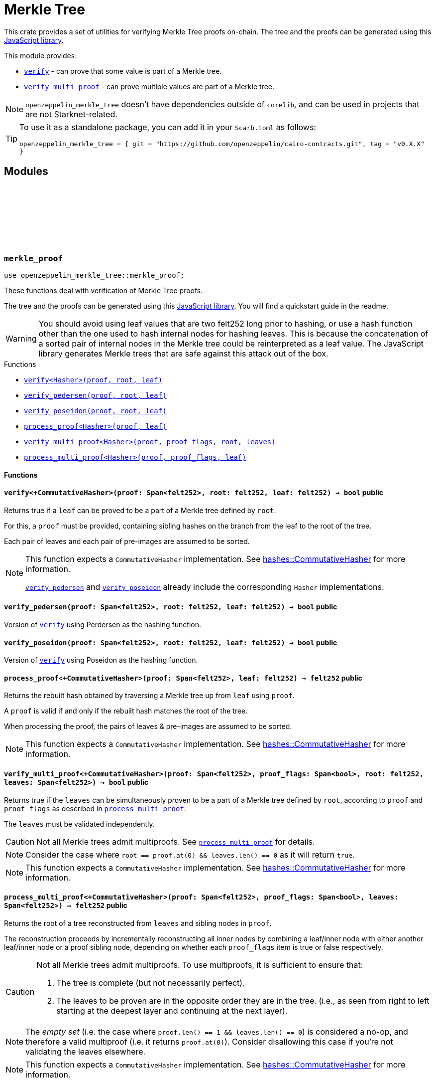 :github-icon: pass:[<svg class="icon"><use href="#github-icon"/></svg>]
:strk-merkle-tree: https://github.com/ericnordelo/strk-merkle-tree[JavaScript library]
:verify: xref:#merkle_proof-verify[verify]
:verify_pedersen: xref:#merkle_proof-verify_perdersen[verify_pedersen]
:verify_poseidon: xref:#merkle_proof-verify_poseidon[verify_poseidon]
:verify_multi_proof: xref:#merkle_proof-verify_multi_proof[verify_multi_proof]
:process_multi_proof: xref:#merkle_proof-process_multi_proof[process_multi_proof]

= Merkle Tree

This crate provides a set of utilities for verifying Merkle Tree proofs on-chain. The tree and the proofs can be
generated using this {strk-merkle-tree}.

This module provides:

- `{verify}` - can prove that some value is part of a Merkle tree.

- `{verify_multi_proof}` - can prove multiple values are part of a Merkle tree.

NOTE: `openzeppelin_merkle_tree` doesn't have dependencies outside of `corelib`, and can be used in projects that are not Starknet-related.

[TIP]
====
To use it as a standalone package, you can add it in your `Scarb.toml` as follows:

`openzeppelin_merkle_tree = { git = "https://github.com/openzeppelin/cairo-contracts.git", tag = "v0.X.X" }`
====

== Modules

[.contract]
[[merkle_proof]]
=== `++merkle_proof++` link:https://github.com/OpenZeppelin/cairo-contracts/blob/release-v0.17.0/packages/merkle_tree/src/merkle_proof.cairo[{github-icon},role=heading-link]

```cairo
use openzeppelin_merkle_tree::merkle_proof;
```

These functions deal with verification of Merkle Tree proofs.

The tree and the proofs can be generated using this {strk-merkle-tree}. You will find a quickstart guide in the readme.

WARNING: You should avoid using leaf values that are two felt252 long prior to hashing, or use a hash function
other than the one used to hash internal nodes for hashing leaves. This is because the concatenation of a sorted pair
of internal nodes in the Merkle tree could be reinterpreted as a leaf value. The JavaScript library generates Merkle
trees that are safe against this attack out of the box.

[.contract-index]
.Functions
--
* xref:#merkle_proof-verify[`++verify<Hasher>(proof, root, leaf)++`]
* xref:#merkle_proof-verify_pedersen[`++verify_pedersen(proof, root, leaf)++`]
* xref:#merkle_proof-verify_poseidon[`++verify_poseidon(proof, root, leaf)++`]
* xref:#merkle_proof-process_proof[`++process_proof<Hasher>(proof, leaf)++`]
* xref:#merkle_proof-verify_multi_proof[`++verify_multi_proof<Hasher>(proof, proof_flags, root, leaves)++`]
* xref:#merkle_proof-process_multi_proof[`++process_multi_proof<Hasher>(proof, proof_flags, leaf)++`]
--

[#merkle_proof-Functions]
==== Functions

[.contract-item]
[[merkle_proof-verify]]
==== `[.contract-item-name]#++verify<+CommutativeHasher>++#++(proof: Span<felt252>, root: felt252, leaf: felt252) → bool++` [.item-kind]#public#

Returns true if a `leaf` can be proved to be a part of a Merkle tree defined by `root`.

For this, a `proof` must be provided, containing sibling hashes on the branch from the leaf to the root of the tree.

Each pair of leaves and each pair of pre-images are assumed to be sorted.

[NOTE]
====
This function expects a `CommutativeHasher` implementation. See xref:#hashes-CommutativeHasher[hashes::CommutativeHasher] for more information.

`{verify_pedersen}` and `{verify_poseidon}` already include the corresponding `Hasher` implementations.
====

[.contract-item]
[[merkle_proof-verify_pedersen]]
==== `[.contract-item-name]#++verify_pedersen++#++(proof: Span<felt252>, root: felt252, leaf: felt252) → bool++` [.item-kind]#public#

Version of `{verify}` using Perdersen as the hashing function.

[.contract-item]
[[merkle_proof-verify_poseidon]]
==== `[.contract-item-name]#++verify_poseidon++#++(proof: Span<felt252>, root: felt252, leaf: felt252) → bool++` [.item-kind]#public#

Version of `{verify}` using Poseidon as the hashing function.

[.contract-item]
[[merkle_proof-process_proof]]
==== `[.contract-item-name]#++process_proof<+CommutativeHasher>++#++(proof: Span<felt252>, leaf: felt252) → felt252++` [.item-kind]#public#

Returns the rebuilt hash obtained by traversing a Merkle tree up from `leaf` using `proof`.

A `proof` is valid if and only if the rebuilt hash matches the root of the tree.

When processing the proof, the pairs of leaves & pre-images are assumed to be sorted.

NOTE: This function expects a `CommutativeHasher` implementation. See xref:#hashes-CommutativeHasher[hashes::CommutativeHasher] for more information.

[.contract-item]
[[merkle_proof-verify_multi_proof]]
==== `[.contract-item-name]#++verify_multi_proof<+CommutativeHasher>++#++(proof: Span<felt252>, proof_flags: Span<bool>, root: felt252, leaves: Span<felt252>) → bool++` [.item-kind]#public#

Returns true if the `leaves` can be simultaneously proven to be a part of a Merkle tree defined
by `root`, according to `proof` and `proof_flags` as described in `{process_multi_proof}`.

The `leaves` must be validated independently.

CAUTION: Not all Merkle trees admit multiproofs. See `{process_multi_proof}` for details.

NOTE: Consider the case where `root == proof.at(0) && leaves.len() == 0` as it will return `true`.

NOTE: This function expects a `CommutativeHasher` implementation. See xref:#hashes-CommutativeHasher[hashes::CommutativeHasher] for more information.

[.contract-item]
[[merkle_proof-process_multi_proof]]
==== `[.contract-item-name]#++process_multi_proof<+CommutativeHasher>++#++(proof: Span<felt252>, proof_flags: Span<bool>, leaves: Span<felt252>) → felt252++` [.item-kind]#public#

Returns the root of a tree reconstructed from `leaves` and sibling nodes in `proof`.

The reconstruction proceeds by incrementally reconstructing all inner nodes by combining a
leaf/inner node with either another leaf/inner node or a proof sibling node, depending on
whether each `proof_flags` item is true or false respectively.

[CAUTION]
====
Not all Merkle trees admit multiproofs.
To use multiproofs, it is sufficient to ensure that:

1. The tree is complete (but not necessarily perfect).
2. The leaves to be proven are in the opposite order they are in the tree.
(i.e., as seen from right to left starting at the deepest layer and continuing at the next layer).
====

NOTE: The _empty set_ (i.e. the case where `proof.len() == 1 && leaves.len() == 0`) is
considered a no-op, and therefore a valid multiproof (i.e. it returns `proof.at(0)`). Consider
disallowing this case if you're not validating the leaves elsewhere.

NOTE: This function expects a `CommutativeHasher` implementation. See xref:#hashes-CommutativeHasher[hashes::CommutativeHasher] for more information.


[.contract]
[[hashes]]
=== `++hashes++` link:https://github.com/OpenZeppelin/cairo-contracts/blob/release-v0.17.0/packages/merkle_tree/src/hashes.cairo[{github-icon},role=heading-link]

```cairo
use openzeppelin_merkle_tree::hashes;
```

:pedersen-hasher: xref:#hashes-PedersenCHasher[PedersenCHasher]
:poseidon-hasher: xref:#hashes-PoseidonCHasher[PoseidonCHasher]

Module providing the trait and default implementations for the commutative hash functions used in
xref:#merkle_proof[`merkle_proof`].

NOTE: The `{pedersen-hasher}` implementation matches the default node hashing function used in the {strk-merkle-tree}.

[.contract-index]
.Traits
--
* xref:#hashes-CommutativeHasher[`++CommutativeHasher++`]
--

[.contract-index]
.Impls
--
* xref:#hashes-PedersenCHasher[`++PedersenCHasher++`]
* xref:#hashes-PoseidonCHasher[`++PoseidonCHasher++`]
--

[#hashes-Traits]
==== Traits

[.contract-item]
[[hashes-CommutativeHasher]]
==== `[.contract-item-name]#++CommutativeHasher++#` [.item-kind]#trait#

Declares a commutative hash function with the following signature:

`commutative_hash(a: felt252, b: felt252) -> felt252;`

which computes a commutative hash of a sorted pair of `felt252`.

This is usually implemented as an extension of a non-commutative hash function, like
Pedersen or Poseidon, returning the hash of the concatenation of the two values by first
sorting them.

Frequently used when working with merkle proofs.

NOTE: The `commutative_hash` function MUST follow the invariant that `commutative_hash(a, b) == commutative_hash(b, a)`.

[#hashes-Impls]
==== Impls

[.contract-item]
[[hashes-PedersenCHasher]]
==== `[.contract-item-name]#++PedersenCHasher++#` [.item-kind]#impl#

Implementation of the `CommutativeHasher` trait which computes the Pedersen hash of chaining the two input values
with the len (2), sorting the pair first.

[.contract-item]
[[hashes-PoseidonCHasher]]
==== `[.contract-item-name]#++PoseidonCHasher++#` [.item-kind]#impl#

Implementation of the `CommutativeHasher` trait which computes the Poseidon hash of the concatenation of two values, sorting the pair first.
